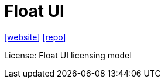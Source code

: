 = Float UI
:url-website: https://floatui.com/
:url-repo: https://github.com/MarsX-dev/floatui

{url-website}[[website\]]
{url-repo}[[repo\]]

License: Float UI licensing model

